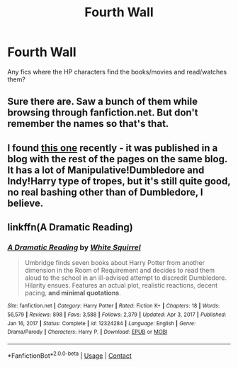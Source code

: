 #+TITLE: Fourth Wall

* Fourth Wall
:PROPERTIES:
:Author: YellowGetRekt
:Score: 6
:DateUnix: 1620306247.0
:DateShort: 2021-May-06
:FlairText: Request
:END:
Any fics where the HP characters find the books/movies and read/watches them?


** Sure there are. Saw a bunch of them while browsing through fanfiction.net. But don't remember the names so that's that.
:PROPERTIES:
:Author: EliseCz1
:Score: 1
:DateUnix: 1620313313.0
:DateShort: 2021-May-06
:END:


** I found [[https://quantumbang.org/turn-a-page-of-fate-1-3-chimera01/][this one]] recently - it was published in a blog with the rest of the pages on the same blog. It has a lot of Manipulative!Dumbledore and Indy!Harry type of tropes, but it's still quite good, no real bashing other than of Dumbledore, I believe.
:PROPERTIES:
:Author: thatgreenbean
:Score: 1
:DateUnix: 1620319266.0
:DateShort: 2021-May-06
:END:


** linkffn(A Dramatic Reading)
:PROPERTIES:
:Author: sailingg
:Score: 1
:DateUnix: 1620360347.0
:DateShort: 2021-May-07
:END:

*** [[https://www.fanfiction.net/s/12324284/1/][*/A Dramatic Reading/*]] by [[https://www.fanfiction.net/u/5339762/White-Squirrel][/White Squirrel/]]

#+begin_quote
  Umbridge finds seven books about Harry Potter from another dimension in the Room of Requirement and decides to read them aloud to the school in an ill-advised attempt to discredit Dumbledore. Hilarity ensues. Features an actual plot, realistic reactions, decent pacing, *and minimal quotations*.
#+end_quote

^{/Site/:} ^{fanfiction.net} ^{*|*} ^{/Category/:} ^{Harry} ^{Potter} ^{*|*} ^{/Rated/:} ^{Fiction} ^{K+} ^{*|*} ^{/Chapters/:} ^{18} ^{*|*} ^{/Words/:} ^{56,579} ^{*|*} ^{/Reviews/:} ^{898} ^{*|*} ^{/Favs/:} ^{3,588} ^{*|*} ^{/Follows/:} ^{2,379} ^{*|*} ^{/Updated/:} ^{Apr} ^{3,} ^{2017} ^{*|*} ^{/Published/:} ^{Jan} ^{16,} ^{2017} ^{*|*} ^{/Status/:} ^{Complete} ^{*|*} ^{/id/:} ^{12324284} ^{*|*} ^{/Language/:} ^{English} ^{*|*} ^{/Genre/:} ^{Drama/Parody} ^{*|*} ^{/Characters/:} ^{Harry} ^{P.} ^{*|*} ^{/Download/:} ^{[[http://www.ff2ebook.com/old/ffn-bot/index.php?id=12324284&source=ff&filetype=epub][EPUB]]} ^{or} ^{[[http://www.ff2ebook.com/old/ffn-bot/index.php?id=12324284&source=ff&filetype=mobi][MOBI]]}

--------------

*FanfictionBot*^{2.0.0-beta} | [[https://github.com/FanfictionBot/reddit-ffn-bot/wiki/Usage][Usage]] | [[https://www.reddit.com/message/compose?to=tusing][Contact]]
:PROPERTIES:
:Author: FanfictionBot
:Score: 1
:DateUnix: 1620360374.0
:DateShort: 2021-May-07
:END:
